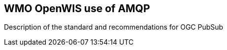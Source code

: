 == WMO OpenWIS use of AMQP

Description of the standard and recommendations for OGC PubSub

//write text in as many clauses as necessary. Use one document or many, your choice!
